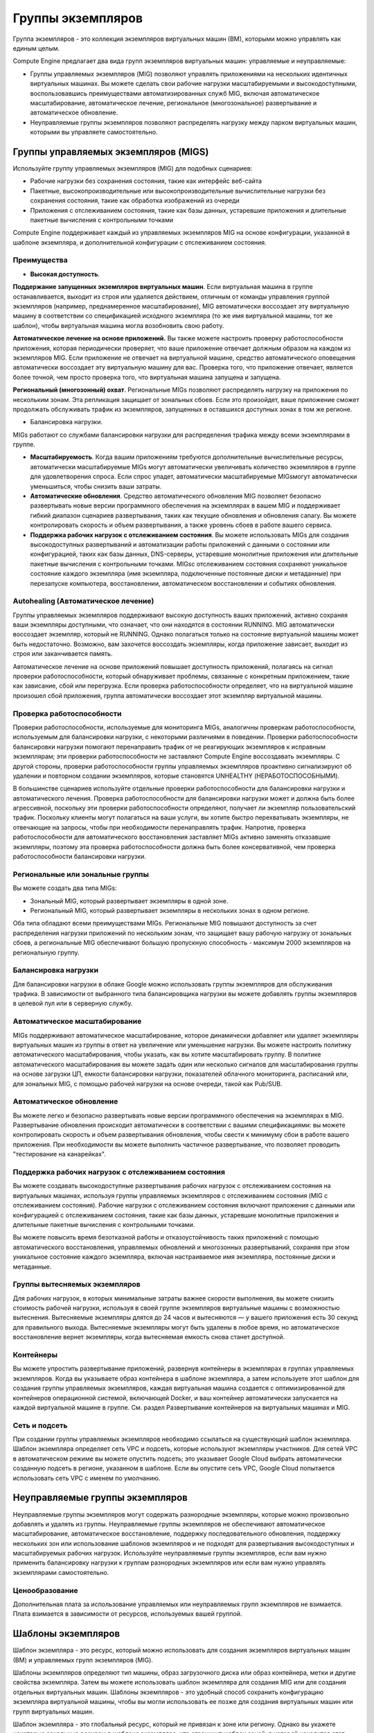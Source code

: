 Группы экземпляров
===================

Группа экземпляров - это коллекция экземпляров виртуальных машин (ВМ), которыми можно управлять как единым целым.

Compute Engine предлагает два вида групп экземпляров виртуальных машин: управляемые и неуправляемые:

* Группы управляемых экземпляров (MIG) позволяют управлять приложениями на нескольких идентичных виртуальных машинах. Вы можете сделать свои рабочие нагрузки масштабируемыми и высокодоступными, воспользовавшись преимуществами автоматизированных служб MIG, включая автоматическое масштабирование, автоматическое лечение, региональное (многозональное) развертывание и автоматическое обновление.
* Неуправляемые группы экземпляров позволяют распределять нагрузку между парком виртуальных машин, которыми вы управляете самостоятельно.

Группы управляемых экземпляров (MIGS)
~~~~~~~~~~~~~~~~~~~~~~~~~~~~~~~~~~~~~~~~

Используйте группу управляемых экземпляров (MIG) для подобных сценариев:

* Рабочие нагрузки без сохранения состояния, такие как интерфейс веб-сайта
* Пакетные, высокопроизводительные или высокопроизводительные вычислительные нагрузки без сохранения состояния, такие как обработка изображений из очереди
* Приложения с отслеживанием состояния, такие как базы данных, устаревшие приложения и длительные пакетные вычисления с контрольными точками

Compute Engine поддерживает каждый из управляемых экземпляров MIG на основе конфигурации, указанной в шаблоне экземпляра, и дополнительной конфигурации с отслеживанием состояния.

Преимущества
""""""""""""""""

* **Высокая доступность**.

**Поддержание запущенных экземпляров виртуальных машин**. Если виртуальная машина в группе останавливается, выходит из строя или удаляется действием, отличным от команды управления группой экземпляров (например, преднамеренное масштабирование), MIG автоматически воссоздает эту виртуальную машину в соответствии со спецификацией исходного экземпляра (то же имя виртуальной машины, тот же шаблон), чтобы виртуальная машина могла возобновить свою работу.

**Автоматическое лечение на основе приложений.** Вы также можете настроить проверку работоспособности приложения, которая периодически проверяет, что ваше приложение отвечает должным образом на каждом из экземпляров MIG. Если приложение не отвечает на виртуальной машине, средство автоматического оповещения автоматически воссоздает эту виртуальную машину для вас. Проверка того, что приложение отвечает, является более точной, чем просто проверка того, что виртуальная машина запущена и запущена.

**Региональный (многозонный) охват**. Региональные MIGs позволяют распределять нагрузку на приложения по нескольким зонам. Эта репликация защищает от зональных сбоев. Если это произойдет, ваше приложение сможет продолжать обслуживать трафик из экземпляров, запущенных в оставшихся доступных зонах в том же регионе.

* Балансировка нагрузки. 
MIGs работают со службами балансировки нагрузки для распределения трафика между всеми экземплярами в группе.


* **Масштабируемость**. Когда вашим приложениям требуются дополнительные вычислительные ресурсы, автоматически масштабируемые MIGs могут автоматически увеличивать количество экземпляров в группе для удовлетворения спроса. Если спрос упадет, автоматически масштабируемые MIGsмогут автоматически уменьшиться, чтобы снизить ваши затраты.

* **Автоматические обновления**. Средство автоматического обновления MIG позволяет безопасно развертывать новые версии программного обеспечения на экземплярах в вашем MIG и поддерживает гибкий диапазон сценариев развертывания, таких как текущие обновления и обновления canary. Вы можете контролировать скорость и объем развертывания, а также уровень сбоев в работе вашего сервиса.

* **Поддержка рабочих нагрузок с отслеживанием состояния**. Вы можете использовать MIGs для создания высокодоступных развертываний и автоматизации работы приложений с данными о состоянии или конфигурацией, таких как базы данных, DNS-серверы, устаревшие монолитные приложения или длительные пакетные вычисления с контрольными точками. MIGsс отслеживанием состояния сохраняют уникальное состояние каждого экземпляра (имя экземпляра, подключенные постоянные диски и метаданные) при перезапуске компьютера, восстановлении, автоматическом восстановлении и событиях обновления.

.. figure:: mig-overview.svg
	:scale: 100%
	:align: center
	
Autohealing (Автоматическое лечение)
""""""""""""""""""""""""""""""""""""""""

Группы управляемых экземпляров поддерживают высокую доступность ваших приложений, активно сохраняя ваши экземпляры доступными, что означает, что они находятся в состоянии RUNNING. MIG автоматически воссоздает экземпляр, который не RUNNING. Однако полагаться только на состояние виртуальной машины может быть недостаточно. Возможно, вам захочется воссоздать экземпляры, когда приложение зависает, выходит из строя или заканчивается память.

Автоматическое лечение на основе приложений повышает доступность приложений, полагаясь на сигнал проверки работоспособности, который обнаруживает проблемы, связанные с конкретным приложением, такие как зависание, сбой или перегрузка. Если проверка работоспособности определяет, что на виртуальной машине произошел сбой приложения, группа автоматически воссоздает этот экземпляр виртуальной машины.

Проверка работоспособности
"""""""""""""""""""""""""""""

Проверки работоспособности, используемые для мониторинга MIGs, аналогичны проверкам работоспособности, используемым для балансировки нагрузки, с некоторыми различиями в поведении. Проверки работоспособности балансировки нагрузки помогают перенаправить трафик от не реагирующих экземпляров к исправным экземплярам; эти проверки работоспособности не заставляют Compute Engine воссоздавать экземпляры. С другой стороны, проверки работоспособности группы управляемых экземпляров проактивно сигнализируют об удалении и повторном создании экземпляров, которые становятся UNHEALTHY (НЕРАБОТОСПОСОБНЫМИ).

В большинстве сценариев используйте отдельные проверки работоспособности для балансировки нагрузки и автоматического лечения. Проверка работоспособности для балансировки нагрузки может и должна быть более агрессивной, поскольку эти проверки работоспособности определяют, получает ли экземпляр пользовательский трафик. Поскольку клиенты могут полагаться на ваши услуги, вы хотите быстро перехватывать экземпляры, не отвечающие на запросы, чтобы при необходимости перенаправлять трафик. Напротив, проверка работоспособности для автоматического восстановления заставляет MIGs активно заменять отказавшие экземпляры, поэтому эта проверка работоспособности должна быть более консервативной, чем проверка работоспособности балансировки нагрузки.


Региональные или зональные группы
"""""""""""""""""""""""""""""""""""""

Вы можете создать два типа MIGs:

* Зональный MIG, который развертывает экземпляры в одной зоне.
* Региональный MIG, который развертывает экземпляры в нескольких зонах в одном регионе.

Оба типа обладают всеми преимуществами MIGs. Региональные MIG повышают доступность за счет распределения нагрузки приложений по нескольким зонам, что защищает вашу рабочую нагрузку от зональных сбоев, а региональные MIG обеспечивают большую пропускную способность - максимум 2000 экземпляров на региональную группу.

Балансировка нагрузки
"""""""""""""""""""""

Для балансировки нагрузки в облаке Google можно использовать группы экземпляров для обслуживания трафика. В зависимости от выбранного типа балансировщика нагрузки вы можете добавлять группы экземпляров в целевой пул или в серверную службу.

Автоматическое масштабирование
""""""""""""""""""""""""""""""""

MIGs поддерживают автоматическое масштабирование, которое динамически добавляет или удаляет экземпляры виртуальных машин из группы в ответ на увеличение или уменьшение нагрузки. Вы можете настроить политику автоматического масштабирования, чтобы указать, как вы хотите масштабировать группу. В политике автоматического масштабирования вы можете задать один или несколько сигналов для масштабирования группы на основе загрузки ЦП, емкости балансировки нагрузки, показателей облачного мониторинга, расписаний или, для зональных MIG, с помощью рабочей нагрузки на основе очереди, такой как Pub/SUB.

Автоматическое обновление
"""""""""""""""""""""""""""

Вы можете легко и безопасно развертывать новые версии программного обеспечения на экземплярах в MIG. Развертывание обновления происходит автоматически в соответствии с вашими спецификациями: вы можете контролировать скорость и объем развертывания обновления, чтобы свести к минимуму сбои в работе вашего приложения. При необходимости вы можете выполнить частичное развертывание, что позволяет проводить "тестирование на канарейках".

Поддержка рабочих нагрузок с отслеживанием состояния
""""""""""""""""""""""""""""""""""""""""""""""""""""""

Вы можете создавать высокодоступные развертывания рабочих нагрузок с отслеживанием состояния на виртуальных машинах, используя группы управляемых экземпляров с отслеживанием состояния (MIG с отслеживанием состояния). Рабочие нагрузки с отслеживанием состояния включают приложения с данными или конфигурацией с отслеживанием состояния, такие как базы данных, устаревшие монолитные приложения и длительные пакетные вычисления с контрольными точками.

Вы можете повысить время безотказной работы и отказоустойчивость таких приложений с помощью автоматического восстановления, управляемых обновлений и многозонных развертываний, сохраняя при этом уникальное состояние каждого экземпляра, включая настраиваемое имя экземпляра, постоянные диски и метаданные.

Группы вытесняемых экземпляров
""""""""""""""""""""""""""""""""

Для рабочих нагрузок, в которых минимальные затраты важнее скорости выполнения, вы можете снизить стоимость рабочей нагрузки, используя в своей группе экземпляров виртуальные машины с возможностью вытеснения. Вытесняемые экземпляры длятся до 24 часов и  вытесняются — у вашего приложения есть 30 секунд для правильного выхода. Вытесняемые экземпляры могут быть удалены в любое время, но автоматическое восстановление вернет экземпляры, когда вытесняемая емкость снова станет доступной.

Контейнеры
"""""""""""""""

Вы можете упростить развертывание приложений, развернув контейнеры в экземплярах в группах управляемых экземпляров. Когда вы указываете образ контейнера в шаблоне экземпляра, а затем используете этот шаблон для создания группы управляемых экземпляров, каждая виртуальная машина создается с оптимизированной для контейнеров операционной системой, включающей Docker, и ваш контейнер автоматически запускается на каждой виртуальной машине в группе. См. раздел Развертывание контейнеров на виртуальных машинах и MIG.

Сеть и подсеть
""""""""""""""

При создании группы управляемых экземпляров необходимо ссылаться на существующий шаблон экземпляра. Шаблон экземпляра определяет сеть VPC и подсеть, которые используют экземпляры участников. Для сетей VPC в автоматическом режиме вы можете опустить подсеть; это указывает Google Cloud выбрать автоматически созданную подсеть в регионе, указанном в шаблоне. Если вы опустите сеть VPC, Google Cloud попытается использовать сеть VPC с именем по умолчанию.

Неуправляемые группы экземпляров
~~~~~~~~~~~~~~~~~~~~~~~~~~~~~~~~~~~

Неуправляемые группы экземпляров могут содержать разнородные экземпляры, которые можно произвольно добавлять и удалять из группы. Неуправляемые группы экземпляров не обеспечивают автоматическое масштабирование, автоматическое восстановление, поддержку последовательного обновления, поддержку нескольких зон или использование шаблонов экземпляров и не подходят для развертывания высокодоступных и масштабируемых рабочих нагрузок. Используйте неуправляемые группы экземпляров, если вам нужно применить балансировку нагрузки к группам разнородных экземпляров или если вам нужно управлять экземплярами самостоятельно.


Ценообразование
"""""""""""""""""

Дополнительная плата за использование управляемых или неуправляемых групп экземпляров не взимается. Плата взимается в зависимости от ресурсов, используемых вашей группой. 

Шаблоны экземпляров
~~~~~~~~~~~~~~~~~~~~~~~~~~~

Шаблон экземпляра - это ресурс, который можно использовать для создания экземпляров виртуальных машин (ВМ) и управляемых групп экземпляров (MIG).

Шаблоны экземпляров определяют тип машины, образ загрузочного диска или образ контейнера, метки и другие свойства экземпляра. Затем вы можете использовать шаблон экземпляра для создания MIG или для создания отдельных виртуальных машин. Шаблоны экземпляров - это удобный способ сохранить конфигурацию экземпляра виртуальной машины, чтобы вы могли использовать ее позже для создания виртуальных машин или групп виртуальных машин.

Шаблон экземпляра - это глобальный ресурс, который не привязан к зоне или региону. Однако вы укажете некоторые зональные ресурсы в шаблоне экземпляра, что ограничит шаблон зоной, в которой находится этот ресурс. Например, если вы включите постоянный диск только для чтения из **us-central1-b** в свой шаблон экземпляра, вы не сможете использовать этот шаблон в любой другой зоне, поскольку этот конкретный диск существует только в зоне **us-central1-b**. 

Обратите внимание, что метки, определенные в шаблоне экземпляра, применяются ко всем экземплярам, созданным на основе этого шаблона экземпляра. Метки не применяются к самому шаблону экземпляра.


Когда следует использовать шаблоны экземпляров
"""""""""""""""""""""""""""""""""""""""""""""""""

Используйте шаблоны экземпляров всегда, когда вы хотите быстро создать экземпляры виртуальных машин на основе уже существующей конфигурации. Если вы хотите создать группу идентичных экземпляров, вы должны использовать шаблон экземпляра для создания MIG.

Как обновить шаблоны экземпляров
""""""""""""""""""""""""""""""""""

Шаблоны экземпляров предназначены для создания экземпляров с идентичными конфигурациями. Таким образом, вы не можете обновить существующий шаблон экземпляра или изменить шаблон экземпляра после его создания.

Если вам нужно внести изменения в конфигурацию, создайте новый шаблон экземпляра. Вы можете создать шаблон на основе существующего шаблона экземпляра или на основе существующего экземпляра. Вы также можете переопределить поля шаблона экземпляра при создании экземпляра виртуальной машины из шаблона экземпляра.

Creating instance templates
~~~~~~~~~~~~~~~~~~~~~~~~~~~~~~

https://cloud.google.com/compute/docs/instance-templates/create-instance-templates

Создание групп управляемых экземпляров
~~~~~~~~~~~~~~~~~~~~~~~~~~~~~~~~~~~~~~~~~~~~~~

MIG - это группа экземпляров виртуальных машин (ВМ), которыми вы управляете как единым целым. MIGs поддерживают такие функции, как автоматическое восстановление, балансировка нагрузки, автоматическое масштабирование, автоматическое обновление и рабочие нагрузки с отслеживанием состояния.

Вы можете создавать региональные MIGsили зональные MIGs  Региональные MIGs  обеспечивают более высокую доступность по сравнению с зональными МиГами, поскольку экземпляры в региональном MIG распределены по нескольким зонам в одном регионе. В этом документе содержится информация о создании либо зональных, либо региональных МиГов. Однако у региональных MIGs есть дополнительные возможности и соображения. Для получения дополнительной информации о региональных МиГах см. Обзор региональных МиГов.

Создайте шаблон экземпляра, который является строительным блоком для группы управляемых экземпляров.

Ограничения
"""""""""""""""

С помощью регионального MIG вы можете создать до 2000 виртуальных машин в регионе, максимум 1000 виртуальных машин на зону. С помощью зонального MIG вы можете создать до 1000 виртуальных машин. Если вам нужно больше, обратитесь в службу поддержки.

При обновлении MIG вы можете указать до 1000 виртуальных машин в одном запросе.

Вы не можете создать MIG с несколькими подсетями. После создания вы не сможете изменить сеть или подсеть в MIG.

Если вам нужен MIG с отслеживанием состояния, ознакомьтесь с ограничениями MIG с отслеживанием состояния.

https://cloud.google.com/compute/docs/instance-groups/configuring-stateful-migs#limitations

Если вам нужен региональный MIG, ознакомьтесь с региональными ограничениями MIG.
https://cloud.google.com/compute/docs/instance-groups/distributing-instances-with-regional-instance-groups#limitations

Общий VPC на интерфейсах, отличных от nic0, для групп управляемых экземпляров поддерживается в инструменте gcloud и API, но не в облачной консоли.

Stateless or stateful MIGs
""""""""""""""""""""""""""""""""

Вы можете использовать MIGs stateless  для обслуживания или пакетных рабочих нагрузок, таких как интерфейс веб-сайта или обработка изображений из очереди, или для приложений с отслеживанием состояния, таких как базы данных или устаревшие приложения.

Использование MIGs для приложений без сохранения состояния
''''''''''''''''''''''''''''''''''''''''''''''''''''''''''''

Приложения без сохранения состояния не зависят от конкретного состояния запускаемого экземпляра базовой виртуальной машины (ВМ). Если вы используете MIG без сохранения состояния, ваше приложение не должно зависеть от свойств виртуальной машины, которые не сохраняются, таких как содержимое подключенных дисков или данные в памяти. 

Поведение по умолчанию для всех постоянных дисков в MIG заключается в их удалении или повторном создании при удалении или повторном создании соответствующей виртуальной машины, поэтому не следует полагаться на подключенные диски в качестве постоянных данных. Чтобы сохранить ваши данные в MIG без сохранения состояния, рекомендуется регулярно обновлять пользовательские образы с обновленным программным обеспечением и конфигурациями или использовать сценарии запуска и настраивать приложения для резервного копирования необходимых данных в другом централизованном расположении, например в облачном хранилище.

В шаблонах экземпляров вы можете указать образ контейнера или пользовательский образ с соответствующими сценариями запуска, чтобы при повторном создании виртуальной машины на ней были установлены необходимые приложения и был доступ к необходимым данным. Дополнительные сведения о создании шаблонов экземпляров см. в разделе Детерминированные шаблоны экземпляров.

Использование MIGs для приложений с отслеживанием состояния
''''''''''''''''''''''''''''''''''''''''''''''''''''''''''''

Группы управляемых экземпляров также поддерживают приложения с отслеживанием состояния. Функция MIG с отслеживанием состояния сохраняет уникальное состояние каждой виртуальной машины (имя экземпляра виртуальной машины, подключенные постоянные диски и/или метаданные) при перезапуске, восстановлении, автоматическом восстановлении или обновлении машины.

Используйте MIGS с отслеживанием состояния для приложений с данными или конфигурацией с отслеживанием состояния, таких как базы данных, приложения для обработки данных, устаревшие приложения и длительные пакетные рабочие нагрузки с контрольными точками.

Рассмотрите возможность использования MIGS с отслеживанием состояния всякий раз, когда вы развертываете приложение или кластер с отслеживанием состояния для вычислительного ядра и хотите повысить его доступность с помощью автоматического восстановления и развертывания в нескольких зонах или хотите упростить и ускорить обновления с помощью автоматических последовательных обновлений.

Дополнительные сведения о том, как создать MIG с отслеживанием состояния или добавить конфигурацию с отслеживанием состояния к существующему MIG, см. в разделе Настройка MIG с отслеживанием состояния.

Creating a managed instance group
~~~~~~~~~~~~~~~~~~~~~~~~~~~~~~~~~~~

MIG создает каждый из своих управляемых экземпляров на основе заданных вами шаблонов экземпляров и дополнительной конфигурации с отслеживанием состояния (statefull). Каждый управляемый экземпляр является объектом данных в MIG, который содержит текущее состояние и предполагаемое состояние для фактического экземпляра виртуальной машины. MIGs поддерживают высокую доступность ваших приложений, активно поддерживая фактические виртуальные машины доступными, то есть в рабочем состоянии.


https://cloud.google.com/compute/docs/instance-templates/deterministic-instance-templates

Regional managed instance groups 
~~~~~~~~~~~~~~~~~~~~~~~~~~~~~~~~~

Вы можете использовать региональную группу управляемых экземпляров (MIG) для повышения устойчивости рабочей нагрузки на основе MIG. Региональный MIG распределяет экземпляры вашей виртуальной машины (ВМ) по нескольким зонам в регионе, что защищает вас от крайних случаев, когда все экземпляры в одной зоне выходят из строя.

Почему следует выбирать региональные группы управляемых экземпляров?
"""""""""""""""""""""""""""""""""""""""""""""""""""""""""""""""""""""""

Google рекомендует региональные MIGs по сравнению с зональными MIGs по следующим причинам:

Вы можете использовать региональные MIGs для управления до 2000 экземплярами, что в два раза больше, чем зональные MIGs.

Вы можете использовать региональные MIGs для распределения нагрузки приложения по нескольким зонам, вместо того чтобы ограничивать приложение одной зоной или управлять несколькими зональными МиГами в разных зонах.

Использование нескольких зон защищает от зональных сбоев и непредвиденных сценариев, когда вся группа экземпляров в одной зоне выходит из строя. Если это произойдет, ваше приложение сможет продолжать обслуживать трафик из экземпляров, запущенных в другой зоне в том же регионе.

В случае зонального сбоя или если группа экземпляров в зоне перестает отвечать на запросы, региональный MIG продолжает поддерживать ваши экземпляры следующим образом:

Количество экземпляров, входящих в состав регионального MIG, в остальных зонах продолжает обслуживать трафик. Новые экземпляры не добавляются и не распространяются (если только вы не настроили автоматическое масштабирование).

После восстановления отказавшей зоны MIG снова начинает обслуживать трафик из этой зоны.

При проектировании для надежных и масштабируемых приложений используйте региональные MIGs.

Ограничения
""""""""""""""

* С помощью регионального MIG вы можете создать до 2000 виртуальных машин в регионе, максимум 1000 виртуальных машин на зону. С помощью зонального MIG вы можете создать до 1000 виртуальных машин. Если вам нужно больше, обратитесь в службу поддержки.
* При обновлении MIG вы можете указать до 1000 виртуальных машин в одном запросе.

* Вы не можете создать MIG с несколькими подсетями. После создания вы не сможете изменить сеть или подсеть в MIG.

* При создании регионального MIG необходимо выбрать, какие зоны связаны с региональным MIG. После выбора определенных зон во время создания вы не сможете изменить или обновить зоны позже. Но вы можете задать форму целевого распределения MIG, чтобы указать, как группа распределяет свои управляемые экземпляры по выбранным вами зонам.

* Если вы установили для целевой формы распределения группы значение  ANY или BALANCED, просмотрите ограничения.

* Если вы хотите использовать балансировку нагрузки с региональным MIG, применяются следующие ограничения:

	* Вы не можете использовать режим балансировки максимальной скорости.
	* Если вы используете схему балансировки нагрузки HTTP(S) с региональным MIG, необходимо выбрать режим балансировки maxRatePerInstance или maxUtilization.
* Если вы хотите автоматически масштабировать региональный MIG, применяются следующие ограничения:

* Вы должны установить для целевой формы распределения группы ЧЕТНОЕ значение.
* Для увеличения и уменьшения масштаба необходимо включить упреждающее перераспределение экземпляров. Если вы настроили режим автоматического масштабирования только на масштабирование, то вам не нужно включать упреждающее распространение экземпляров.

Параметры региональной конфигурации
""""""""""""""""""""""""""""""""""""""

Создание регионального MIG аналогично созданию зонального MIG, за исключением того, что у вас есть дополнительные опции:

* Вы можете выбрать, в каких зонах региона создавать экземпляры.
* Вы можете выбрать способ распределения экземпляров по выбранным зонам.

Выбор зоны
''''''''''' 

По умолчанию региональный MIG распределяет свои управляемые экземпляры равномерно по трем зонам. По разным причинам вам может потребоваться выбрать определенные зоны для вашего приложения. Например, если вам требуются графические процессоры для ваших экземпляров, вы можете выбрать только зоны, поддерживающие графические процессоры, или у вас могут быть существующие постоянные диски или резервирования, доступные только в определенных зонах.

Если вы хотите выбрать количество зон или выбрать конкретные зоны, в которых работает группа, вы должны сделать это при первом создании группы. После выбора определенных зон во время создания вы не сможете изменить или обновить их позже.

Если вы хотите, чтобы ваш MIG автоматически использовал зоны, поддерживающие оборудование, указанное в шаблоне экземпляра MIG, вы можете установить для целевой формы распределения MIG значение BALANCED или ANY и выбрать все зоны в регионе. MIG автоматически проверяет доступность ресурсов и планирует экземпляры только в зонах, где есть ресурсы. Если вы хотите определить приоритетность использования зональных резервирований, установите для формы значение ANY. Дополнительные сведения см. в разделе Форма целевого распределения.

* Чтобы выбрать более трех зон в пределах региона, необходимо явно указать отдельные зоны. Например, чтобы выбрать все четыре зоны в пределах региона, вы должны явно указать все четыре зоны в своем запросе. Если вы этого не сделаете, Compute Engine по умолчанию выберет три зоны.

* Чтобы выбрать две или менее зон в регионе, необходимо явно указать отдельные зоны. Даже если регион содержит только две зоны, вы все равно должны явно указать зоны в своем запросе.

Google регулярно расширяет свою инфраструктуру, делая специализированное оборудование доступным в большем количестве зон. Региональный MIG периодически проверяет доступность оборудования и автоматически запускает планирование экземпляров в зонах, которые поддерживают необходимые машины. Если по какой-либо причине вы не хотите запускать свои экземпляры в некоторых зонах, не выбирайте эти зоны при создании своей группы.

Форма целевого распределения
"""""""""""""""""""""""""""""""

По умолчанию региональный MIG распределяет свои управляемые экземпляры равномерно по выбранным зонам. Но если вам нужно оборудование, которое доступно не во всех зонах, или если вам необходимо определить приоритетность использования зонального резервирования, вы можете предпочесть другое распределение.

Чтобы настроить, как ваш региональный MIG распределяет свои экземпляры по выбранным зонам в регионе, задайте целевую форму распределения MIG. Доступны следующие опции:

* **EVEN** ЧЕТНЫЙ (по умолчанию): группа планирует создание и удаление экземпляра виртуальной машины, чтобы обеспечить и поддерживать четное количество управляемых экземпляров в выбранных зонах. Распределение происходит даже в том случае, если количество управляемых экземпляров не отличается более чем на 1 между любыми двумя зонами. *Рекомендуется для рабочих нагрузок с высокой доступностью обслуживания*.

* **BALANCED** СБАЛАНСИРОВАННОСТЬ: группа уделяет приоритетное внимание приобретению ресурсов, планируя виртуальные машины в зонах, где доступны ресурсы, распределяя виртуальные машины как можно более равномерно по выбранным зонам, чтобы минимизировать влияние зонального сбоя. *Рекомендуется для высокодоступных обслуживающих или пакетных рабочих нагрузок, которые не требуют автоматического масштабирования*.

* **ANY**: группа выбирает зоны для создания экземпляров виртуальных машин, чтобы выполнить требуемое количество виртуальных машин в рамках существующих ограничений ресурсов и максимально использовать неиспользуемые зональные резервирования. *Рекомендуется для пакетных рабочих нагрузок, не требующих высокой доступности*.

Упреждающее перераспределение экземпляров
~~~~~~~~~~~~~~~~~~~~~~~~~~~~~~~~~~~~~~~~~~~~~

По умолчанию региональный MIG пытается поддерживать равномерное распределение экземпляров по зонам в регионе, чтобы максимально повысить доступность вашего приложения в случае сбоя на уровне зоны.

Если вы удаляете или удаляете экземпляры из своей группы, что приводит к неравномерному распределению по зонам, группа активно перераспределяет экземпляры, чтобы восстановить равномерное распределение.

Чтобы восстановить равномерное распределение по зонам, группа удаляет экземпляры в зонах с большим количеством экземпляров и добавляет экземпляры в зоны с меньшим количеством экземпляров. Группа автоматически выбирает, какие экземпляры следует удалить.

.. figure:: rmig-proactive-redistribution-enabled.svg
	:scale: 100%
	:align: center
	
Например, предположим, что у вас есть региональный MIG с 12 экземплярами, распределенными по 3 зонам: a, b и c. Если вы удалите 3 управляемых экземпляра в c, группа попытается восстановить баланс, чтобы экземпляры снова были равномерно распределены по зонам. В этом случае группа удаляет 2 экземпляра (один из a и один из b) и создает 2 экземпляра в зоне c, чтобы в каждой зоне было по 3 экземпляра и было достигнуто равномерное распределение. Нет способа выборочно определить, какие экземпляры удаляются. Группа временно теряет пропускную способность, пока запускаются новые экземпляры.

Чтобы предотвратить автоматическое перераспределение ваших экземпляров, вы можете отключить упреждающее перераспределение экземпляров.

Отключение упреждающего распространения экземпляров полезно, когда вам нужно:

* Удалите или удалите экземпляры из группы, не затрагивая другие запущенные экземпляры. Например, вы можете удалить экземпляр пакетного работника после завершения задания, не затрагивая других работников.
* Защитите экземпляры с рабочими нагрузками с отслеживанием состояния от нежелательного автоматического удаления из-за упреждающего перераспределения.
* Установите форму целевого распределения MIG на СБАЛАНСИРОВАННУЮ.

Отличия в поведении в сравнении с зональными MIGs
~~~~~~~~~~~~~~~~~~~~~~~~~~~~~~~~~~~~~~~~~~~~~~~~~~~

**Основное различие между зональным MIG и региональным** MIG заключается в том, что **региональный MIG может использовать более одной зоны**.

Поскольку управляемые экземпляры регионального MIG распределены по зонам внутри региона, следующие функции MIG ведут себя несколько иначе.

* Автоматическое масштабирование
* Автоматическое обновление

Автоматическое масштабирование регионального MIG
"""""""""""""""""""""""""""""""""""""""""""""""""

Compute Engine предлагает автоматическое масштабирование для MIGs, которое позволяет вашим группам автоматически добавлять экземпляры (масштабировать) или удалять экземпляры (масштабировать) в зависимости от увеличения или уменьшения нагрузки.

* Если вы включите автоматическое масштабирование для регионального MIG, функция будет работать следующим образом:

* Политика автоматического масштабирования применяется к группе в целом. Например, если вы включите функцию автоматического масштабирования для достижения 66% загрузки ЦП, программа автоматического масштабирования отслеживает все экземпляры в группе, чтобы поддерживать среднюю загрузку 66% во всех экземплярах во всех зонах.

* Автоматическое масштабирование пытается равномерно распределить виртуальные машины по доступным зонам. Как правило, автоматическое масштабирование сохраняет зоны сбалансированными по размеру, добавляя виртуальные машины в зоны с меньшим количеством виртуальных машин. Затем нагрузка перенаправляется из зон с большим количеством виртуальных машин, например, через балансировщик нагрузки. Мы не рекомендуем настраивать пользовательский балансировщик нагрузки, который предпочитает одну зону, поскольку это может привести к неожиданному поведению, такому как неравномерное распределение экземпляров по зонам или неиспользуемые экземпляры в других зонах.

* Если ваш рабочий процесс равномерно использует экземпляры в 3 зонах, и в зоне происходит сбой, или группа экземпляров в пределах зоны выходит из строя, 1/3 емкости может быть потеряна, но 2/3 емкости остается в других зонах. Рекомендуется увеличить свой автоматически масштабируемый региональный MIG, чтобы избежать перегрузки уцелевших серверов во время потери зоны.

* Если ресурсы (например, вытесняемые экземпляры) временно недоступны в зоне, группа продолжает пытаться создать эти экземпляры в этой зоне. После того, как ресурсы снова станут доступными, группа получит желаемое количество запущенных экземпляров.

* Если включена балансировка нагрузки и если ресурсы недоступны в зоне, что приводит к более высокому использованию существующих ресурсов в этой зоне, новые экземпляры могут создаваться в зонах с более низкими коэффициентами использования, что может привести к временному неравномерному распределению.

Средство автоматического масштабирования добавляет экземпляры только в зону до 1/n от указанного максимального значения для группы, где n - количество подготовленных зон. Например, если вы используете по умолчанию 3 зоны, и если 15 - это максимальное количество копий, настроенных для автоматического масштабирования, средство автоматического масштабирования может добавить только до 1/3 * 15 = 5 экземпляров на зону для группы. Если одна зона выходит из строя, авто масштабирование масштабируется только до 2/3 от максимального количества копий в оставшихся двух зонах вместе взятых.

Подготовка конфигурации автоматического масштабирования
""""""""""""""""""""""""""""""""""""""""""""""""""""""""""

Аналогично рекомендациям по чрезмерному расширению регионального MIG, вам следует расширить конфигурацию автоматического масштабирования вашего регионального MIG. Предполагая, что ваша группа использует 3 зоны, настройте автоматическое масштабирование следующим образом:

Целевой показатель использования при автоматическом масштабировании составляет 2/3 от желаемого целевого показателя использования.

Чтобы соответствовать целевому показателю с пониженным уровнем использования, autoscaler добавляет больше экземпляров, поэтому вам следует увеличить максимальное количество копий на 50% больше, чем было бы задано без учета избыточного предоставления.

Например, если вы ожидаете, что 20 экземпляров смогут обрабатывать ваши пиковые нагрузки, а целевое использование составляет 80%, установите для автоматического масштабирования значение:

2/3 * 0,8 = 0,53 или 53% для целевого использования вместо 80%
3/2 * 20 = 30 для максимального количества экземпляров вместо 20

Эта настройка помогает гарантировать, что в случае сбоя в одной зоне у вашего MIG не закончится емкость, потому что оставшиеся 2/3 экземпляров могут обрабатывать увеличенную нагрузку из автономной зоны (поскольку вы снизили целевую загрузку значительно ниже ее емкости). Средство автоматического масштабирования также добавляет новые экземпляры до максимального количества экземпляров, указанного вами для поддержания целевого показателя использования 2/3.

Тем не менее, вы не долж0ны полагаться исключительно на чрезмерное увеличение вашего MIG для обработки увеличенной нагрузки. В качестве наилучшей практики Google рекомендует регулярно тестировать приложения на загрузку, чтобы убедиться, что они справятся с увеличением загрузки, которое может быть вызвано зональным отключением, удаляющим 1/3 экземпляров.

Обновление регионального МИГ
"""""""""""""""""""""""""""""""
Вы не можете изменить политику распространения для группы после того, как группа была создана. Это включает в себя изменение или обновление зон для группы.

Если вы хотите развернуть новый шаблон для регионального MIG, см. раздел Обновление регионального MIG.

Если вы хотите добавить или удалить экземпляры в MIG, процесс аналогичен для региональных и зональных MIG. См. раздел Работа с управляемыми экземплярами.

Если вас интересует настройка дисков с отслеживанием состояния или метаданных с отслеживанием состояния в MIG, см. раздел Настройка MIG с отслеживанием состояния.

Как повысить доступность за счет чрезмерного предоставления
""""""""""""""""""""""""""""""""""""""""""""""""""""""""""""""

Различные события могут привести к тому, что один или несколько экземпляров станут недоступными, и вы можете помочь устранить эту проблему, используя несколько облачных сервисов Google:

* Используйте региональный MIG с РАВНОМЕРНОЙ или СБАЛАНСИРОВАННОЙ формой целевого распределения, чтобы распределить приложение по нескольким зонам.
* Используйте автоматическое восстановление на основе приложений для повторного создания экземпляров с отказавшими приложениями.
* Используйте балансировку нагрузки, чтобы автоматически перенаправлять трафик пользователей из недоступных экземпляров.

Однако, даже если вы используете эти службы, у ваших пользователей все равно могут возникнуть проблемы, если слишком много ваших экземпляров одновременно недоступны.

Чтобы быть готовым к крайнему случаю, когда одна зона выходит из строя или целая группа инстансов перестает отвечать на запросы, Google настоятельно рекомендует перепрофилировать ваш MIG. В зависимости от потребностей вашего приложения, чрезмерное расширение вашей группы предотвращает полный сбой системы, если зона или группа экземпляров перестают отвечать на запросы.

Google дает рекомендации по чрезмерному расширению с приоритетом сохранения вашего приложения доступным для ваших пользователей. Эти рекомендации включают подготовку и оплату большего количества экземпляров, чем может потребоваться вашему приложению на ежедневной основе. Основывайте свои решения о перенапряжении на потребностях приложений и ограничениях затрат.

Вы можете задать размер своего MIG при его создании, а также добавлять или удалять экземпляры после его создания.

Кроме того, вы можете настроить автоматическое масштабирование для автоматического увеличения производительности при добавлении и удалении экземпляров из группы в зависимости от нагрузки.

Оценка рекомендуемого размера группы
"""""""""""""""""""""""""""""""""""""""""

Мы рекомендуем вам предоставить достаточное количество экземпляров, чтобы, если все экземпляры в какой-либо одной зоне станут недоступны, оставшиеся экземпляры все равно соответствовали бы минимальному количеству экземпляров, которое вам требуется.

Используйте следующую таблицу, чтобы определить минимальный рекомендуемый размер для вашей группы:

.. figure:: recomregmigs.png
	:scale: 100%
	:align: center
	
Creating and managing regional MIGs
~~~~~~~~~~~~~~~~~~~~~~~~~~~~~~~~~~~~~~~~

https://cloud.google.com/compute/docs/instance-groups/distributing-instances-with-regional-instance-groups

Создание регионального MIG:

Используйте облачную консоль, инструмент gcloud или API Compute Engine.

Если в каждой зоне недостаточно емкости для поддержки виртуальных машин для группы, Compute Engine создает как можно больше виртуальных машин и продолжает попытки создать оставшиеся виртуальные машины, когда становится доступной дополнительная емкость.

Если вы явно не укажете отдельные зоны в своем запросе, Compute Engine автоматически выберет три зоны для создания виртуальных машин. Если вам нужно создать виртуальные машины в более или менее трех зонах или вы хотите выбрать, какие зоны используются, вы можете указать список зон в своем запросе. Дополнительные сведения см. в разделе Выбор зоны.

По умолчанию MIGs равномерно распределяет виртуальные машины по выбранным зонам. Поскольку вы создаете региональный MIG, имейте в виду, что некоторые ресурсы являются зональными, например графические процессоры и существующие постоянные диски. Если в шаблоне экземпляра вашего MIG указаны зональные ресурсы, вы должны убедиться, что все эти ресурсы присутствуют во всех выбранных зонах, чтобы их можно было подключить к виртуальным машинам, созданным региональным MIG. В качестве альтернативы, если вы хотите, чтобы группа проверяла наличие зональных ресурсов для вас, вы можете настроить форму распределения MIG для создания экземпляров только в зонах, содержащих эти ресурсы.

Упреждающее перераспределение экземпляров включено по умолчанию. Если вам необходимо вручную управлять количеством виртуальных машин в каждой зоне или установить для целевой формы распределения MIG значение СБАЛАНСИРОВАННЫЙ, необходимо отключить упреждающее перераспределение экземпляров. Если вы отключите упреждающее перераспределение экземпляров и хотите использовать автоматическое масштабирование, вы также должны установить равномерную форму распределения и ограничить автоматическое масштабирование только масштабированием.



